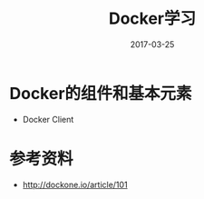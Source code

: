 #+TITLE: Docker学习
#+DATE: 2017-03-25
#+LAYOUT: post
#+TAGS: Docker
#+CATEGORIES: Docker

* Docker的组件和基本元素
  - Docker Client 
* 参考资料
  - http://dockone.io/article/101
